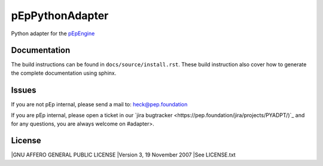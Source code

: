 pEpPythonAdapter
================
Python adapter for the `pEpEngine <https://pep.foundation/dev/repos/pEpEngine/>`_


Documentation
-------------
The build instructions can be found in ``docs/source/install.rst``.
These build instruction also cover how to generate the complete documentation using sphinx.

Issues
------
If you are not pEp internal, please send a mail to: heck@pep.foundation

If you are pEp internal, please open a ticket in our `jira bugtracker <https://pep.foundation/jira/projects/PYADPT/)`_ and for any questions, you are always welcome on #adapter>.


License
-------
|GNU AFFERO GENERAL PUBLIC LICENSE
|Version 3, 19 November 2007
|See LICENSE.txt
